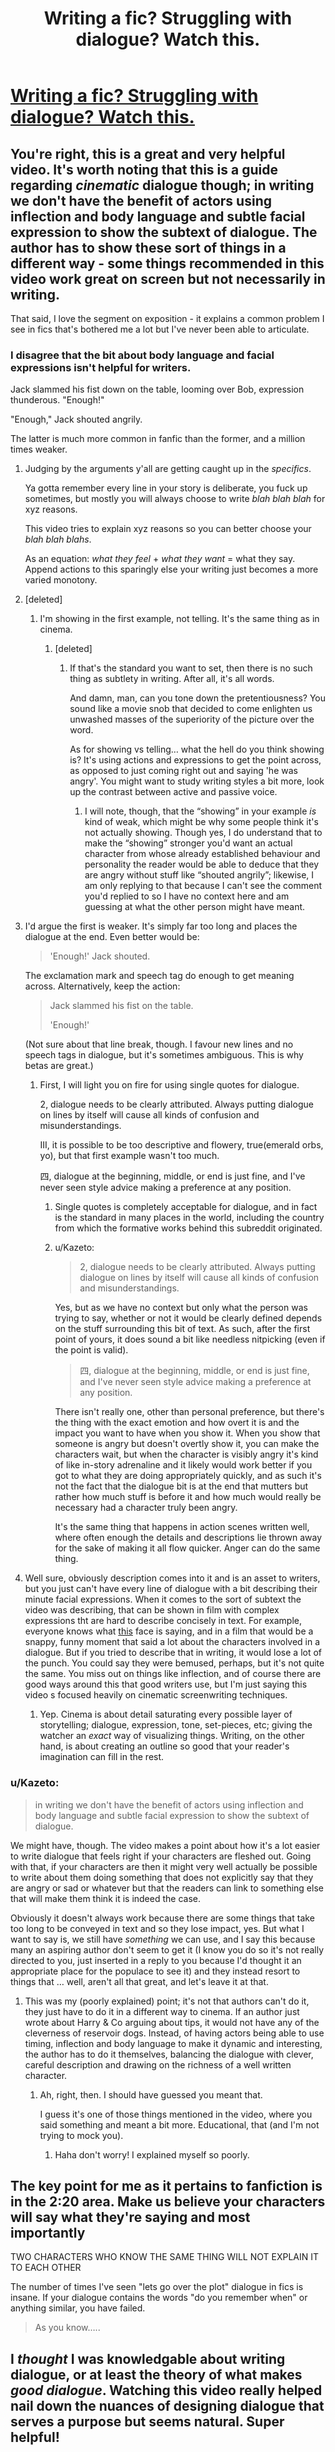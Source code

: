 #+TITLE: Writing a fic? Struggling with dialogue? Watch this.

* [[https://www.youtube.com/watch?v=dxOECOtYeZc][Writing a fic? Struggling with dialogue? Watch this.]]
:PROPERTIES:
:Author: 2017_goal
:Score: 25
:DateUnix: 1483890548.0
:DateShort: 2017-Jan-08
:FlairText: Misc
:END:

** You're right, this is a great and very helpful video. It's worth noting that this is a guide regarding /cinematic/ dialogue though; in writing we don't have the benefit of actors using inflection and body language and subtle facial expression to show the subtext of dialogue. The author has to show these sort of things in a different way - some things recommended in this video work great on screen but not necessarily in writing.

That said, I love the segment on exposition - it explains a common problem I see in fics that's bothered me a lot but I've never been able to articulate.
:PROPERTIES:
:Author: FloreatCastellum
:Score: 11
:DateUnix: 1483893375.0
:DateShort: 2017-Jan-08
:END:

*** I disagree that the bit about body language and facial expressions isn't helpful for writers.

Jack slammed his fist down on the table, looming over Bob, expression thunderous. "Enough!"

"Enough," Jack shouted angrily.

The latter is much more common in fanfic than the former, and a million times weaker.
:PROPERTIES:
:Author: lord_geryon
:Score: 4
:DateUnix: 1483897161.0
:DateShort: 2017-Jan-08
:END:

**** Judging by the arguments y'all are getting caught up in the /specifics/.

Ya gotta remember every line in your story is deliberate, you fuck up sometimes, but mostly you will always choose to write /blah blah blah/ for xyz reasons.

This video tries to explain xyz reasons so you can better choose your /blah blah blahs/.

As an equation: /what they feel/ + /what they want/ = what they say. Append actions to this sparingly else your writing just becomes a more varied monotony.
:PROPERTIES:
:Author: 2017_goal
:Score: 3
:DateUnix: 1483917444.0
:DateShort: 2017-Jan-09
:END:


**** [deleted]
:PROPERTIES:
:Score: 5
:DateUnix: 1483899794.0
:DateShort: 2017-Jan-08
:END:

***** I'm showing in the first example, not telling. It's the same thing as in cinema.
:PROPERTIES:
:Author: lord_geryon
:Score: -1
:DateUnix: 1483901674.0
:DateShort: 2017-Jan-08
:END:

****** [deleted]
:PROPERTIES:
:Score: 0
:DateUnix: 1483902366.0
:DateShort: 2017-Jan-08
:END:

******* If that's the standard you want to set, then there is no such thing as subtlety in writing. After all, it's all words.

And damn, man, can you tone down the pretentiousness? You sound like a movie snob that decided to come enlighten us unwashed masses of the superiority of the picture over the word.

As for showing vs telling... what the hell do you think showing is? It's using actions and expressions to get the point across, as opposed to just coming right out and saying 'he was angry'. You might want to study writing styles a bit more, look up the contrast between active and passive voice.
:PROPERTIES:
:Author: lord_geryon
:Score: 2
:DateUnix: 1483904824.0
:DateShort: 2017-Jan-08
:END:

******** I will note, though, that the “showing” in your example /is/ kind of weak, which might be why some people think it's not actually showing. Though yes, I do understand that to make the “showing” stronger you'd want an actual character from whose already established behaviour and personality the reader would be able to deduce that they are angry without stuff like “shouted angrily”; likewise, I am only replying to that because I can't see the comment you'd replied to so I have no context here and am guessing at what the other person might have meant.
:PROPERTIES:
:Author: Kazeto
:Score: 2
:DateUnix: 1484042719.0
:DateShort: 2017-Jan-10
:END:


**** I'd argue the first is weaker. It's simply far too long and places the dialogue at the end. Even better would be:

#+begin_quote
  'Enough!' Jack shouted.
#+end_quote

The exclamation mark and speech tag do enough to get meaning across. Alternatively, keep the action:

#+begin_quote
  Jack slammed his fist on the table.

  'Enough!'
#+end_quote

(Not sure about that line break, though. I favour new lines and no speech tags in dialogue, but it's sometimes ambiguous. This is why betas are great.)
:PROPERTIES:
:Score: 5
:DateUnix: 1483908150.0
:DateShort: 2017-Jan-09
:END:

***** First, I will light you on fire for using single quotes for dialogue.

2, dialogue needs to be clearly attributed. Always putting dialogue on lines by itself will cause all kinds of confusion and misunderstandings.

III, it is possible to be too descriptive and flowery, true(emerald orbs, yo), but that first example wasn't too much.

四, dialogue at the beginning, middle, or end is just fine, and I've never seen style advice making a preference at any position.
:PROPERTIES:
:Author: lord_geryon
:Score: -1
:DateUnix: 1483916978.0
:DateShort: 2017-Jan-09
:END:

****** Single quotes is completely acceptable for dialogue, and in fact is the standard in many places in the world, including the country from which the formative works behind this subreddit originated.
:PROPERTIES:
:Author: sephirothrr
:Score: 3
:DateUnix: 1483942217.0
:DateShort: 2017-Jan-09
:END:


****** u/Kazeto:
#+begin_quote
  2, dialogue needs to be clearly attributed. Always putting dialogue on lines by itself will cause all kinds of confusion and misunderstandings.
#+end_quote

Yes, but as we have no context but only what the person was trying to say, whether or not it would be clearly defined depends on the stuff surrounding this bit of text. As such, after the first point of yours, it does sound a bit like needless nitpicking (even if the point is valid).

#+begin_quote
  四, dialogue at the beginning, middle, or end is just fine, and I've never seen style advice making a preference at any position.
#+end_quote

There isn't really one, other than personal preference, but there's the thing with the exact emotion and how overt it is and the impact you want to have when you show it. When you show that someone is angry but doesn't overtly show it, you can make the characters wait, but when the character is visibly angry it's kind of like in-story adrenaline and it likely would work better if you got to what they are doing appropriately quickly, and as such it's not the fact that the dialogue bit is at the end that mutters but rather how much stuff is before it and how much would really be necessary had a character truly been angry.

It's the same thing that happens in action scenes written well, where often enough the details and descriptions lie thrown away for the sake of making it all flow quicker. Anger can do the same thing.
:PROPERTIES:
:Author: Kazeto
:Score: 1
:DateUnix: 1484043139.0
:DateShort: 2017-Jan-10
:END:


**** Well sure, obviously description comes into it and is an asset to writers, but you just can't have every line of dialogue with a bit describing their minute facial expressions. When it comes to the sort of subtext the video was describing, that can be shown in film with complex expressions tht are hard to describe concisely in text. For example, everyone knows what [[https://www.google.co.uk/search?q=obama+gif+what&newwindow=1&rlz=1C1CHFX_en-GBGB559GB559&espv=2&tbm=isch&imgil=2WNaBm2INr7ZUM%253A%253BOISwpYLVyvXBAM%253Bhttp%25253A%25252F%25252Fmasetv.com%25252Fpresident-obama-uses-the-n-word-while-discussing-racism-in-america%25252F&source=iu&pf=m&fir=2WNaBm2INr7ZUM%253A%252COISwpYLVyvXBAM%252C_&usg=__P1GTdvNhe5d1MD58uwb-nEMifaA%3D&biw=1344&bih=735&ved=0ahUKEwj338LZjLPRAhWHUJAKHVrSA2YQyjcILg&ei=VXpyWLfhNIehwQTapI-wBg#imgrc=2WNaBm2INr7ZUM%3A][this]] face is saying, and in a film that would be a snappy, funny moment that said a lot about the characters involved in a dialogue. But if you tried to describe that in writing, it would lose a lot of the punch. You could say they were bemused, perhaps, but it's not quite the same. You miss out on things like inflection, and of course there are good ways around this that good writers use, but I'm just saying this video s focused heavily on cinematic screenwriting techniques.
:PROPERTIES:
:Author: FloreatCastellum
:Score: 2
:DateUnix: 1483897582.0
:DateShort: 2017-Jan-08
:END:

***** Yep. Cinema is about detail saturating every possible layer of storytelling; dialogue, expression, tone, set-pieces, etc; giving the watcher an /exact/ way of visualizing things. Writing, on the other hand, is about creating an outline so good that your reader's imagination can fill in the rest.
:PROPERTIES:
:Author: Conneron
:Score: 4
:DateUnix: 1483902608.0
:DateShort: 2017-Jan-08
:END:


*** u/Kazeto:
#+begin_quote
  in writing we don't have the benefit of actors using inflection and body language and subtle facial expression to show the subtext of dialogue.
#+end_quote

We might have, though. The video makes a point about how it's a lot easier to write dialogue that feels right if your characters are fleshed out. Going with that, if your characters are then it might very well actually be possible to write about them doing something that does not explicitly say that they are angry or sad or whatever but that the readers can link to something else that will make them think it is indeed the case.

Obviously it doesn't always work because there are some things that take too long to be conveyed in text and so they lose impact, yes. But what I want to say is, we still have /something/ we can use, and I say this because many an aspiring author don't seem to get it (I know you do so it's not really directed to you, just inserted in a reply to you because I'd thought it an appropriate place for the populace to see it) and they instead resort to things that ... well, aren't all that great, and let's leave it at that.
:PROPERTIES:
:Author: Kazeto
:Score: 1
:DateUnix: 1484043297.0
:DateShort: 2017-Jan-10
:END:

**** This was my (poorly explained) point; it's not that authors can't do it, they just have to do it in a different way to cinema. If an author just wrote about Harry & Co arguing about tips, it would not have any of the cleverness of reservoir dogs. Instead, of having actors being able to use timing, inflection and body language to make it dynamic and interesting, the author has to do it themselves, balancing the dialogue with clever, careful description and drawing on the richness of a well written character.
:PROPERTIES:
:Author: FloreatCastellum
:Score: 2
:DateUnix: 1484052274.0
:DateShort: 2017-Jan-10
:END:

***** Ah, right, then. I should have guessed you meant that.

I guess it's one of those things mentioned in the video, where you said something and meant a bit more. Educational, that (and I'm not trying to mock you).
:PROPERTIES:
:Author: Kazeto
:Score: 1
:DateUnix: 1484052485.0
:DateShort: 2017-Jan-10
:END:

****** Haha don't worry! I explained myself so poorly.
:PROPERTIES:
:Author: FloreatCastellum
:Score: 1
:DateUnix: 1484054124.0
:DateShort: 2017-Jan-10
:END:


** The key point for me as it pertains to fanfiction is in the 2:20 area. Make us believe your characters will say what they're saying and most importantly

TWO CHARACTERS WHO KNOW THE SAME THING WILL NOT EXPLAIN IT TO EACH OTHER

The number of times I've seen "lets go over the plot" dialogue in fics is insane. If your dialogue contains the words "do you remember when" or anything similar, you have failed.

#+begin_quote
  As you know.....
#+end_quote

[[http://i.imgur.com/wnIaRyJ.gif]]
:PROPERTIES:
:Score: 4
:DateUnix: 1483914602.0
:DateShort: 2017-Jan-09
:END:


** I /thought/ I was knowledgable about writing dialogue, or at least the theory of what makes /good dialogue/. Watching this video really helped nail down the nuances of designing dialogue that serves a purpose but seems natural. Super helpful!
:PROPERTIES:
:Author: 2017_goal
:Score: 3
:DateUnix: 1483890712.0
:DateShort: 2017-Jan-08
:END:

*** I think some people could learn to use a combination of describing a character's mannerisms alongside dialogue instead of using 'they said adjective-ly' all over the place.

Maybe that video can help them with it.
:PROPERTIES:
:Author: lord_geryon
:Score: 2
:DateUnix: 1483896912.0
:DateShort: 2017-Jan-08
:END:

